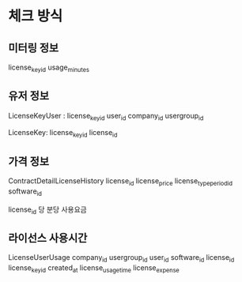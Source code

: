 * 체크 방식


** 미터링 정보
license_key_id usage_minutes

** 유저 정보
LicenseKeyUser :
    license_key_id
    user_id
    company_id
    usergroup_id

LicenseKey:
    license_key_id
    license_id
    
** 가격 정보
ContractDetailLicenseHistory
    license_id
    license_price
    license_type_period_id
    software_id 

license_id 당 분당 사용요금 

** 라이선스 사용시간
LicenseUserUsage
    company_id
    usergroup_id
    user_id
    software_id
    license_id
    license_key_id
    created_at
    license_usage_time
    license_expense

